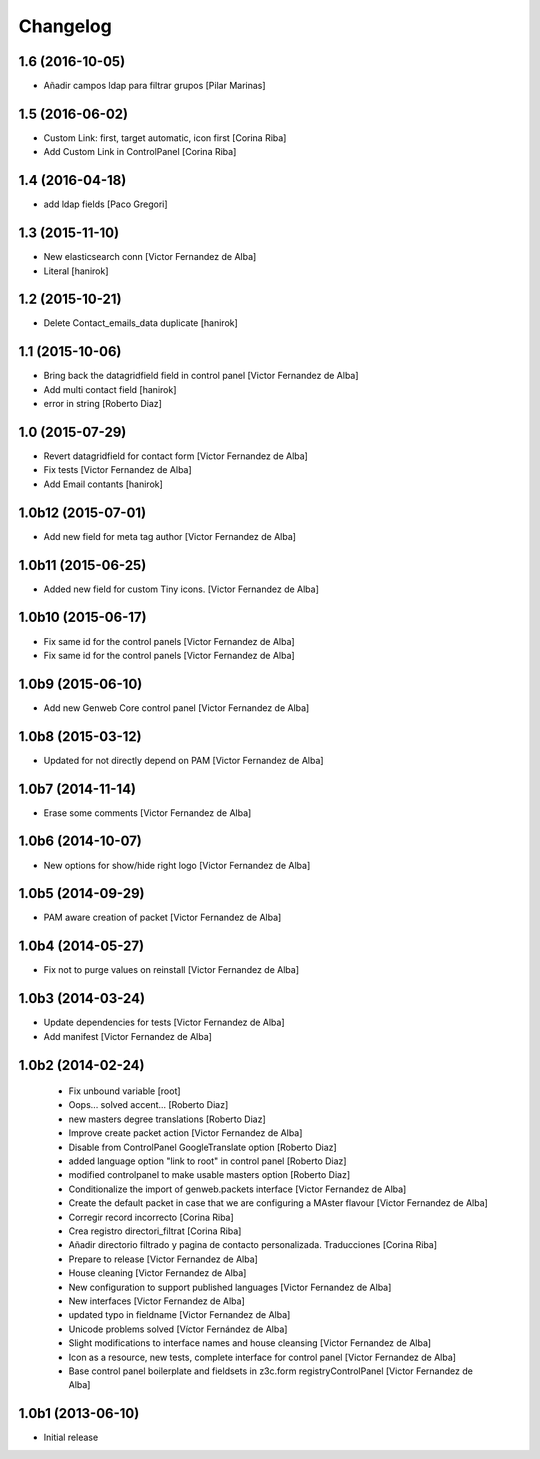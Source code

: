 Changelog
=========

1.6 (2016-10-05)
----------------

* Añadir campos ldap para filtrar grupos [Pilar Marinas]

1.5 (2016-06-02)
----------------

* Custom Link: first, target automatic, icon first [Corina Riba]
* Add Custom Link in ControlPanel [Corina Riba]

1.4 (2016-04-18)
----------------

* add ldap fields [Paco Gregori]

1.3 (2015-11-10)
----------------

* New elasticsearch conn [Victor Fernandez de Alba]
* Literal [hanirok]

1.2 (2015-10-21)
----------------

* Delete Contact_emails_data duplicate [hanirok]

1.1 (2015-10-06)
----------------

* Bring back the datagridfield field in control panel [Victor Fernandez de Alba]
* Add multi contact field [hanirok]
* error in string [Roberto Diaz]

1.0 (2015-07-29)
----------------

* Revert datagridfield for contact form [Victor Fernandez de Alba]
* Fix tests [Victor Fernandez de Alba]
* Add Email contants [hanirok]

1.0b12 (2015-07-01)
-------------------

* Add new field for meta tag author [Victor Fernandez de Alba]

1.0b11 (2015-06-25)
-------------------

* Added new field for custom Tiny icons. [Victor Fernandez de Alba]

1.0b10 (2015-06-17)
-------------------

* Fix same id for the control panels [Victor Fernandez de Alba]
* Fix same id for the control panels [Victor Fernandez de Alba]

1.0b9 (2015-06-10)
------------------

* Add new Genweb Core control panel [Victor Fernandez de Alba]

1.0b8 (2015-03-12)
------------------

* Updated for not directly depend on PAM [Victor Fernandez de Alba]

1.0b7 (2014-11-14)
------------------

* Erase some comments [Victor Fernandez de Alba]

1.0b6 (2014-10-07)
------------------

* New options for show/hide right logo [Victor Fernandez de Alba]

1.0b5 (2014-09-29)
------------------

* PAM aware creation of packet [Victor Fernandez de Alba]

1.0b4 (2014-05-27)
------------------

* Fix not to purge values on reinstall [Victor Fernandez de Alba]

1.0b3 (2014-03-24)
------------------

* Update dependencies for tests [Victor Fernandez de Alba]
* Add manifest [Victor Fernandez de Alba]

1.0b2 (2014-02-24)
------------------

 * Fix unbound variable [root]
 * Oops... solved accent... [Roberto Diaz]
 * new masters degree translations [Roberto Diaz]
 * Improve create packet action [Victor Fernandez de Alba]
 * Disable from ControlPanel GoogleTranslate option [Roberto Diaz]
 * added language option "link to root" in control panel [Roberto Diaz]
 * modified controlpanel to make usable masters option [Roberto Diaz]
 * Conditionalize the import of genweb.packets interface [Victor Fernandez de Alba]
 * Create the default packet in case that we are configuring a MAster flavour [Victor Fernandez de Alba]
 * Corregir record incorrecto [Corina Riba]
 * Crea registro directori_filtrat [Corina Riba]
 * Añadir directorio filtrado y pagina de contacto personalizada. Traducciones [Corina Riba]
 * Prepare to release [Victor Fernandez de Alba]
 * House cleaning [Victor Fernandez de Alba]
 * New configuration to support published languages [Victor Fernandez de Alba]
 * New interfaces [Victor Fernandez de Alba]
 * updated typo in fieldname [Victor Fernandez de Alba]
 * Unicode problems solved [Víctor Fernández de Alba]
 * Slight modifications to interface names and house cleansing [Victor Fernandez de Alba]
 * Icon as a resource, new tests, complete interface for control panel [Victor Fernandez de Alba]
 * Base control panel boilerplate and fieldsets in z3c.form registryControlPanel [Victor Fernandez de Alba]

1.0b1 (2013-06-10)
-------------------

- Initial release
